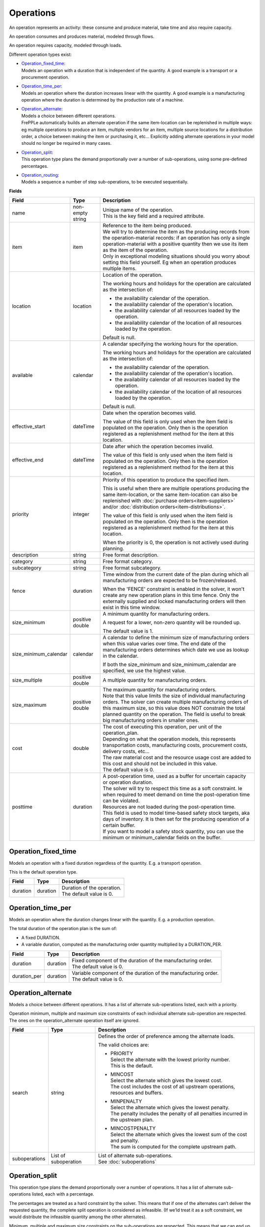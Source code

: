 ==========
Operations
==========

An operation represents an activity: these consume and produce material,
take time and also require capacity.

An operation consumes and produces material, modeled through flows.

An operation requires capacity, modeled through loads.

Different operation types exist:

* | `Operation_fixed_time`_:
  | Models an operation with a duration that is independent of the quantity.
    A good example is a transport or a procurement operation.

* | `Operation_time_per`_:
  | Models an operation where the duration increases linear with the quantity.
    A good example is a manufacturing operation where the duration is
    determined by the production rate of a machine.

* | `Operation_alternate`_:
  | Models a choice between different operations.
  | FrePPLe automatically builds an alternate operation if the same item-location
    can be replenished in multiple ways: eg multiple operations to produce an item,
    multiple vendors for an item, multiple source locations for a distribution order,
    a choice between making the item or purchasing it, etc... Explicitly adding
    alternate operations in your model should no longer be required in many cases.

* | `Operation_split`_:
  | This operation type plans the demand proportionally over a number of
    sub-operations, using some pre-defined percentages.

* | `Operation_routing`_:
  | Models a sequence a number of step sub-operations, to be executed
    sequentially.

**Fields**

====================== ================= ===========================================================
Field                  Type              Description
====================== ================= ===========================================================
name                   non-empty string  | Unique name of the operation.
                                         | This is the key field and a required attribute.

item                   item              | Reference to the item being produced.
                                         | We will try to determine the item as the producing records
                                           from the operation-material records: if an operation has
                                           only a single operation-material with a positive quantity
                                           then we use its item as the item of the operation.
                                         | Only in exceptional modeling situations should you worry
                                           about setting this field yourself. Eg when an operation
                                           produces multiple items. 
                                           
location               location          Location of the operation.
                                         
                                         The working hours and holidays for the operation are
                                         calculated as the intersection of:
                                   
                                         - the availability calendar of the operation.
                                         - the availability calendar of the operation's location.
                                         - the availability calendar of all resources loaded by the 
                                           operation.
                                         - the availability calendar of the location of all resources
                                           loaded by the operation.
                                   
                                         Default is null.
                                                           
available              calendar          A calendar specifying the working hours for the operation.
                                         
                                         The working hours and holidays for the operation are
                                         calculated as the intersection of:
                                   
                                         - the availability calendar of the operation.
                                         - the availability calendar of the operation's location.
                                         - the availability calendar of all resources loaded by the 
                                           operation.
                                         - the availability calendar of the location of all resources
                                           loaded by the operation.
                                   
                                         Default is null.
                                                                                                                              
effective_start        dateTime          Date when the operation becomes valid.

                                         The value of this field is only used when the item field is
                                         populated on the operation. Only then is the operation registered
                                         as a replenishment method for the item at this location.

effective_end          dateTime          Date after which the operation becomes invalid.

                                         The value of this field is only used when the item field is
                                         populated on the operation. Only then is the operation registered
                                         as a replenishment method for the item at this location.

priority               integer           Priority of this operation to produce the specified item.
                                         
                                         This is useful when there are multiple operations 
                                         producing the same item-location, or the same item-location
                                         can also be replenished with :doc:`purchase orders<item-suppliers>`
                                         and/or :doc:`distribution orders<item-distributions>`.

                                         The value of this field is only used when the item field is
                                         populated on the operation. Only then is the operation registered
                                         as a replenishment method for the item at this location.
                                         
                                         When the priority is 0, the operation is not actively used
                                         during planning.
                                          
description            string            Free format description.

category               string            Free format category.

subcategory            string            Free format subcategory.

fence                  duration          Time window from the current date of the plan during
                                         which all manufacturing orders are expected to be
                                         frozen/released.
                                         
                                         When the 'FENCE' constraint is enabled in the solver, it
                                         won't create any new operation plans in this time fence.
                                         Only the externally supplied and locked manufacturing orders
                                         will then exist in this time window.
                                         
size_minimum           positive double   A minimum quantity for manufacturing orders.
                                         
                                         A request for a lower, non-zero quantity will be rounded up.

                                         The default value is 1.
                                         
size_minimum_calendar  calendar          A calendar to define the minimum size of manufacturing orders
                                         when this value varies over time. The end date of the
                                         manufacturing orders determines which date we use as lookup in the
                                         calendar.
                                         
                                         If both the size_minimum and size_minimum_calendar are 
                                         specified, we use the highest value.
                                         
size_multiple          positive double   A multiple quantity for manufacturing orders.
size_maximum           positive double   | The maximum quantity for manufacturing orders.
                                         | Note that this value limits the size of individual
                                           manufacturing orders. The solver can create multiple manufacturing
                                           orders of this maximum size, so this value does NOT constrain the
                                           total planned quantity on the operation. The field is
                                           useful to break big manufacturing orders in smaller ones.
cost                   double            | The cost of executing this operation, per unit of the
                                           operation_plan.
                                         | Depending on what the operation models, this
                                           represents transportation costs, manufacturing costs,
                                           procurement costs, delivery costs, etc...
                                         | The raw material cost and the resource usage cost are added
                                           to this cost and should not be included in this value.
                                         | The default value is 0.
posttime               duration          | A post-operation time, used as a buffer for uncertain
                                           capacity or operation duration.
                                         | The solver will try to respect this time as a soft
                                           constraint. Ie when required to meet demand on time the
                                           post-operation time can be violated.
                                         | Resources are not loaded during the post-operation time.
                                         | This field is used to model time-based safety stock
                                           targets, aka days of inventory. It is then set for the
                                           producing operation of a certain buffer.
                                         | If you want to model a safety stock quantity, you can use
                                           the minimum or minimum_calendar fields on the buffer.
====================== ================= ===========================================================

Operation_fixed_time
--------------------

Models an operation with a fixed duration regardless of the quantity.
E.g. a transport operation.

This is the default operation type.

================ ================= ===========================================================
Field            Type              Description
================ ================= ===========================================================
duration         duration          | Duration of the operation.
                                   | The default value is 0.
================ ================= ===========================================================

Operation_time_per
------------------

Models an operation where the duration changes linear with the quantity.
E.g. a production operation.

The total duration of the operation plan is the sum of:

* A fixed DURATION.

* A variable duration, computed as the manufacturing order quantity multiplied by
  a DURATION_PER.

================ ================= ===========================================================
Field            Type              Description
================ ================= ===========================================================
duration         duration          | Fixed component of the duration of the manufacturing
                                     order.
                                   | The default value is 0.
duration_per     duration          | Variable component of the duration of the manufacturing
                                     order.
                                   | The default value is 0.
================ ================= ===========================================================

Operation_alternate
-------------------

Models a choice between different operations. It has a list of alternate
sub-operations listed, each with a priority.

Operation minimum, multiple and maximum size constraints of each individual
alternate sub-operation are respected. The ones on the operation_alternate
operation itself are ignored.

================ ================= ===========================================================
Field            Type              Description
================ ================= ===========================================================
search           string            Defines the order of preference among the alternate loads.

                                   The valid choices are:

                                   * | PRIORITY
                                     | Select the alternate with the lowest priority number.
                                     | This is the default.

                                   * | MINCOST
                                     | Select the alternate which gives the lowest cost.
                                     | The cost includes the cost of all upstream operations,
                                        resources and buffers.

                                   * | MINPENALTY
                                     | Select the alternate which gives the lowest penalty.
                                     | The penalty includes the penalty of all penalties
                                       incurred in the upstream plan.

                                   * | MINCOSTPENALTY
                                     | Select the alternate which gives the lowest sum of
                                       the cost and penalty.
                                     | The sum is computed for the complete upstream path.
suboperations    List of           | List of alternate sub-operations.
                 suboperation      | See :doc:`suboperations`
================ ================= ===========================================================

Operation_split
---------------

This operation type plans the demand proportionally over a number of operations.
It has a list of alternate sub-operations listed, each with a percentage.

The percentages are treated as a hard constraint by the solver. This means that
if one of the alternates can’t deliver the requested quantity, the complete split
operation is considered as infeasible. (If we’ld treat it as a soft constraint,
we would distribute the infeasible quantity among the other alternates).

Minimum, multiple and maximum size constraints on the sub-operations are respected.
This means that we can end up with a split that deviates to some extent from the
specified percentages.

The percentages don't need to add up to 100%. We use the relative ratio's of
the sub-operations.

================ ================= ===========================================================
Field            Type              Description
================ ================= ===========================================================
suboperations    List of           | List of sub-operations to divide the plan across.
                 suboperation      | See :doc:`suboperations`
================ ================= ===========================================================


Operation_routing
-----------------

Models a sequence a number of ‘step’ sub-operations, to be executed sequentially.

================ ================= ===========================================================
Field            Type              Description
================ ================= ===========================================================
suboperations    List of           List of sub-operations to execute in sequence.
                 suboperation      | See :doc:`suboperations`
================ ================= ===========================================================
